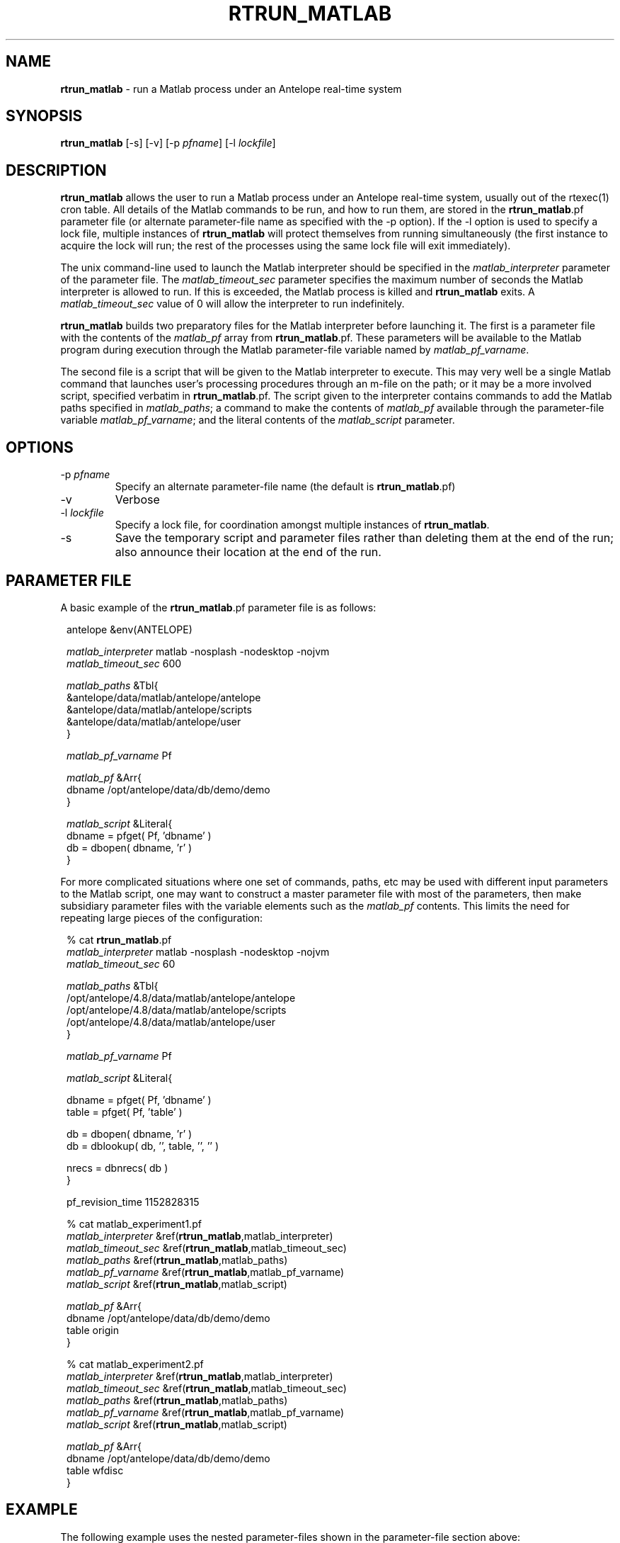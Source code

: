 .TH RTRUN_MATLAB 1 "$Date$"
.SH NAME
\fBrtrun_matlab\fP \- run a Matlab process under an Antelope real-time system
.SH SYNOPSIS
.nf
\fBrtrun_matlab\fP [-s] [-v] [-p \fIpfname\fP] [-l \fIlockfile\fP]
.fi
.SH DESCRIPTION
\fBrtrun_matlab\fP allows the user to run a Matlab process under an Antelope
real-time system, usually out of the rtexec(1) cron table. All details of the
Matlab commands to be run, and how to run them, are stored in the
\fBrtrun_matlab\fP.pf parameter file (or alternate parameter-file name as specified
with the -p option). If the -l option is used to specify a lock file, multiple
instances of \fBrtrun_matlab\fP will protect themselves from running simultaneously
(the first instance to acquire the lock will run; the rest of the
processes using the same lock file will exit immediately).

The unix command-line used to launch the Matlab interpreter should be
specified in the \fImatlab_interpreter\fP parameter of the parameter file. The
\fImatlab_timeout_sec\fP parameter specifies the maximum number of seconds
the Matlab interpreter is allowed to run. If this is exceeded, the Matlab
process is killed and \fBrtrun_matlab\fP exits. A \fImatlab_timeout_sec\fP value
of 0 will allow the interpreter to run indefinitely.

\fBrtrun_matlab\fP builds two preparatory files for the Matlab interpreter before
launching it. The first is a parameter file with the contents of the
\fImatlab_pf\fP array from \fBrtrun_matlab\fP.pf. These parameters will be available to the
Matlab program during execution through the Matlab parameter-file variable
named by \fImatlab_pf_varname\fP.

The second file is a script that will be given to the Matlab
interpreter to execute. This may very well be a single Matlab command that
launches user's processing procedures through an m-file on the path; or it
may be a more involved script, specified verbatim in \fBrtrun_matlab\fP.pf. The
script given to the interpreter contains commands to add the Matlab
paths specified in \fImatlab_paths\fP; a command to make the contents of
\fImatlab_pf\fP available through the parameter-file variable \fImatlab_pf_varname\fP;
and the literal contents of the \fImatlab_script\fP parameter.
.SH OPTIONS
.IP "-p \fIpfname\fP"
Specify an alternate parameter-file name (the default is \fBrtrun_matlab\fP.pf)
.IP -v
Verbose
.IP "-l \fIlockfile\fP"
Specify a lock file, for coordination amongst multiple instances of
\fBrtrun_matlab\fP.
.IP -s
Save the temporary script and parameter files rather than deleting them
at the end of the run; also announce their location at the end of the run.
.SH PARAMETER FILE
A basic example of the \fBrtrun_matlab\fP.pf parameter file is as follows:

.in 2c
.ft CW
.nf

.ne 5

antelope        &env(ANTELOPE)

\fImatlab_interpreter\fP  matlab -nosplash -nodesktop -nojvm
\fImatlab_timeout_sec\fP  600

.ne 5
\fImatlab_paths\fP      &Tbl{
        &antelope/data/matlab/antelope/antelope
        &antelope/data/matlab/antelope/scripts
        &antelope/data/matlab/antelope/user
}

.ne 5
\fImatlab_pf_varname\fP Pf

\fImatlab_pf\fP &Arr{
        dbname  /opt/antelope/data/db/demo/demo
}
.ne 5

\fImatlab_script\fP &Literal{
        dbname = pfget( Pf, 'dbname' )
        db = dbopen( dbname, 'r' )
}

.fi
.ft R
.in
For more complicated situations where one set of commands, paths, etc
may be used with different input parameters to the Matlab script, one may
want to construct a master parameter file with most of the parameters,
then make subsidiary parameter files with the variable elements such as the
\fImatlab_pf\fP contents. This limits the need for repeating large pieces
of the configuration:
.in 2c
.ft CW
.nf

.ne 10

% cat \fBrtrun_matlab\fP.pf
\fImatlab_interpreter\fP  matlab -nosplash -nodesktop -nojvm
\fImatlab_timeout_sec\fP  60

\fImatlab_paths\fP      &Tbl{
        /opt/antelope/4.8/data/matlab/antelope/antelope
        /opt/antelope/4.8/data/matlab/antelope/scripts
        /opt/antelope/4.8/data/matlab/antelope/user
}

.ne 6
\fImatlab_pf_varname\fP Pf

\fImatlab_script\fP &Literal{

        dbname = pfget( Pf, 'dbname' )
        table = pfget( Pf, 'table' )

.ne 5
        db = dbopen( dbname, 'r' )
        db = dblookup( db, '', table, '', '' )

        nrecs = dbnrecs( db )
}

.ne 8
pf_revision_time 1152828315

% cat matlab_experiment1.pf
\fImatlab_interpreter\fP        &ref(\fBrtrun_matlab\fP,matlab_interpreter)
\fImatlab_timeout_sec\fP        &ref(\fBrtrun_matlab\fP,matlab_timeout_sec)
\fImatlab_paths\fP              &ref(\fBrtrun_matlab\fP,matlab_paths)
\fImatlab_pf_varname\fP &ref(\fBrtrun_matlab\fP,matlab_pf_varname)
\fImatlab_script\fP             &ref(\fBrtrun_matlab\fP,matlab_script)

.ne 11
\fImatlab_pf\fP &Arr{
        dbname  /opt/antelope/data/db/demo/demo
        table   origin
}

% cat matlab_experiment2.pf
\fImatlab_interpreter\fP        &ref(\fBrtrun_matlab\fP,matlab_interpreter)
\fImatlab_timeout_sec\fP        &ref(\fBrtrun_matlab\fP,matlab_timeout_sec)
\fImatlab_paths\fP              &ref(\fBrtrun_matlab\fP,matlab_paths)
\fImatlab_pf_varname\fP &ref(\fBrtrun_matlab\fP,matlab_pf_varname)
\fImatlab_script\fP             &ref(\fBrtrun_matlab\fP,matlab_script)

\fImatlab_pf\fP &Arr{
        dbname  /opt/antelope/data/db/demo/demo
        table   wfdisc
}

.fi
.ft R
.in
.SH EXAMPLE

The following example uses the nested parameter-files shown in the
parameter-file section above:
.in 2c
.ft CW
.nf

.ne 8

%\fB rtrun_matlab -v -s -p matlab_experiment1\fP
rtrun_matlab: Started (pid 12453) with pf 'matlab_experiment1' at  7/14/2006  23:20:57.714

                              < M A T L A B >
                  Copyright 1984-2004 The MathWorks, Inc.
                         Version 7.0.0.19901 (R14)
                                May 06, 2004

.ne 8

  To get started, type one of these: helpwin, helpdesk, or demo.
  For product information, visit www.mathworks.com.

addpath( '/opt/antelope/4.8/data/matlab/antelope/antelope' )
addpath( '/opt/antelope/4.8/data/matlab/antelope/scripts' )
addpath( '/opt/antelope/4.8/data/matlab/antelope/user' )
 Pf = dbpf( '/tmp/rtrun_matlab_1001_12453.pf' )

.ne 6
Pf =

        dbpf object: 1-by-1

        dbname = pfget( Pf, 'dbname' )

.ne 5
dbname =

/opt/antelope/data/db/demo/demo

        table = pfget( Pf, 'table' )

.ne 6
table =

origin

        db = dbopen( dbname, 'r' )

.ne 6
db =

    database: 0
       table: -501
       field: -501
      record: -501

.ne 8
        db = dblookup( db, '', table, '', '' )

db =

    database: 0
       table: 19
       field: -501
      record: -501

.ne 6

        nrecs = dbnrecs( db )

nrecs =

        1351

.ne 6

exit
rtrun_matlab: Saving temporary parameter-file '/tmp/rtrun_matlab_1001_12453.pf'
rtrun_matlab: Saving temporary script '/tmp/rtrun_matlab_1001_12453.m'
rtrun_matlab: Finished (pid 12453) with pf 'matlab_experiment1' at  7/14/2006  23:21:15.455
%\fB \fP

.fi
.ft R
.in
.SH LIBRARY
.SH "SEE ALSO"
.nf
rtexec(1)
.fi
.SH "BUGS AND CAVEATS"
If the system-wide or user-specific Matlab startup scripts are already
configured to include the Antelope directories, it should not be necessary
to add those Matlab paths again (as is done in the default parameter file
for \fBrtrun_matlab\fP).

Plain-references in parameter files do not cascade well through the
parameter-file reference mechanism, which explains the hard-wiring of the
Antelope version in the parameter-file example above.
.SH AUTHOR
.nf
Kent Lindquist
Lindquist Consulting
.fi
.\" $Id$
